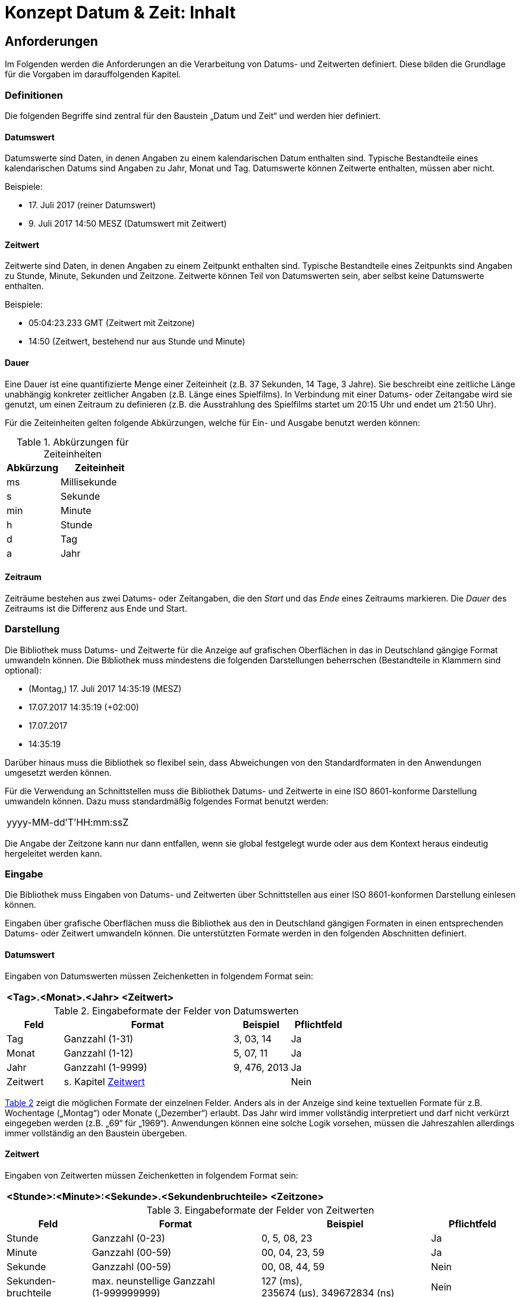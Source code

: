 = Konzept Datum & Zeit: Inhalt

// tag::inhalt[]
[[anforderungen]]
== Anforderungen

Im  Folgenden werden die Anforderungen an die Verarbeitung von Datums- und Zeitwerten definiert. Diese bilden die Grundlage für die Vorgaben im darauffolgenden Kapitel.

[[definitionen]]
=== Definitionen

Die folgenden Begriffe sind zentral für den Baustein „Datum und Zeit“ und werden hier definiert.

[[datumswert]]
==== Datumswert

Datumswerte sind Daten, in denen Angaben zu einem kalendarischen Datum enthalten sind.
Typische Bestandteile eines kalendarischen Datums sind Angaben zu Jahr, Monat und Tag.
Datumswerte können Zeitwerte enthalten, müssen aber nicht.

Beispiele:

* 17. Juli 2017 (reiner Datumswert)
* 9. Juli 2017 14:50 MESZ (Datumswert mit Zeitwert)

[[zeitwert]]
==== Zeitwert

Zeitwerte sind Daten, in denen Angaben zu einem Zeitpunkt enthalten sind.
Typische Bestandteile eines Zeitpunkts sind Angaben zu Stunde, Minute, Sekunden und Zeitzone.
Zeitwerte können Teil von Datumswerten sein, aber selbst keine Datumswerte enthalten.

Beispiele:

* 05:04:23.233 GMT (Zeitwert mit Zeitzone)
* 14:50 (Zeitwert, bestehend nur aus Stunde und Minute)

[[dauer]]
==== Dauer

Eine Dauer ist eine quantifizierte Menge einer Zeiteinheit (z.B. 37 Sekunden, 14 Tage, 3 Jahre). Sie beschreibt eine zeitliche Länge unabhängig konkreter zeitlicher Angaben (z.B. Länge eines Spielfilms). In Verbindung mit einer Datums- oder Zeitangabe wird sie genutzt, um einen Zeitraum zu definieren (z.B. die Ausstrahlung des Spielfilms startet um 20:15 Uhr und endet um 21:50 Uhr).

Für die Zeiteinheiten gelten folgende Abkürzungen, welche für Ein- und Ausgabe benutzt werden können:

//Tab1
.Abkürzungen für Zeiteinheiten
[id="table-AbkZeitEin",reftext="{table-caption} {counter:tables}"]
[cols="4,6",options="header"]
|====
|Abkürzung |Zeiteinheit
|ms |Millisekunde
|s |Sekunde
|min |Minute
|h |Stunde
|d |Tag
|a |Jahr
|====

[[zeitraum]]
==== Zeitraum

Zeiträume bestehen aus zwei Datums- oder Zeitangaben, die den _Start_ und das _Ende_ eines Zeitraums markieren.
Die _Dauer_ des Zeitraums ist die Differenz aus Ende und Start.

[[darstellung]]
=== Darstellung

Die Bibliothek muss Datums- und Zeitwerte für die Anzeige auf grafischen Oberflächen in das in Deutschland gängige Format umwandeln können.
Die Bibliothek muss mindestens die folgenden Darstellungen beherrschen (Bestandteile in Klammern sind optional):

* (Montag,) 17. Juli 2017 14:35:19 (MESZ)
* 17.07.2017 14:35:19 (+02:00)
* 17.07.2017
* 14:35:19

Darüber hinaus muss die Bibliothek so flexibel sein, dass Abweichungen von den Standardformaten in den Anwendungen umgesetzt werden können.

Für die Verwendung an Schnittstellen muss die Bibliothek Datums- und Zeitwerte in eine ISO 8601-konforme Darstellung umwandeln können.
Dazu muss standardmäßig folgendes Format benutzt werden:

[frame="none"]
|====
^|yyyy-MM-dd'T'HH:mm:ssZ
|====

Die Angabe der Zeitzone kann nur dann entfallen, wenn sie global festgelegt wurde oder aus dem Kontext heraus
eindeutig hergeleitet werden kann.

[[eingabe]]
=== Eingabe

Die Bibliothek muss Eingaben von Datums- und Zeitwerten über Schnittstellen aus einer ISO 8601-konformen Darstellung einlesen können.

Eingaben über grafische Oberflächen muss die Bibliothek aus den in Deutschland gängigen Formaten in einen entsprechenden Datums- oder Zeitwert umwandeln können.
Die unterstützten Formate werden in den folgenden Abschnitten definiert.

[[datumswert-1]]
==== Datumswert

Eingaben von Datumswerten müssen Zeichenketten in folgendem Format sein:

[frame="none"]
|====
^|*<Tag>.<Monat>.<Jahr> <Zeitwert>*
|====

//Tab2
.Eingabeformate der Felder von Datumswerten
[id="table-InpFormDat",reftext="{table-caption} {counter:tables}"]
[cols="1,3,1,1",options="header"]
|====
|Feld |Format |Beispiel |Pflichtfeld
|Tag |Ganzzahl (1-31) |3, 03, 14 |Ja
|Monat |Ganzzahl (1-12) |5, 07, 11 |Ja
|Jahr |Ganzzahl (1-9999) |9, 476, 2013 |Ja
|Zeitwert
2+^|s. Kapitel <<zeitwert-1>>
|Nein
|====

<<table-InpFormDat>> zeigt die möglichen Formate der einzelnen Felder.
Anders als in der Anzeige sind keine textuellen Formate für z.B. Wochentage („Montag“) oder Monate („Dezember“) erlaubt. Das Jahr wird immer vollständig interpretiert und darf nicht verkürzt eingegeben werden (z.B. „69“ für „1969“). Anwendungen können eine solche Logik vorsehen, müssen die Jahreszahlen allerdings immer vollständig an den Baustein übergeben.

[[zeitwert-1]]
==== Zeitwert

Eingaben von Zeitwerten müssen Zeichenketten in folgendem Format sein:

[frame="none"]
|====
^|*<Stunde>:<Minute>:<Sekunde>.<Sekundenbruchteile> <Zeitzone>*
|====

//tab3
.Eingabeformate der Felder von Zeitwerten
[id="table-InpFormZeit",reftext="{table-caption} {counter:tables}"]
[cols="1,2,2,1",options="header"]
|====
|Feld |Format |Beispiel |Pflichtfeld
|Stunde |Ganzzahl (0-23) |0, 5, 08, 23 |Ja
|Minute |Ganzzahl (00-59) |00, 04, 23, 59 |Ja
|Sekunde |Ganzzahl (00-59) |00, 08, 44, 59 |Nein
|Sekunden-bruchteile |max.
neunstellige Ganzzahl +
(1-999999999) |127 (ms), +
235674 (µs), 349672834 (ns) |Nein
|Zeitzone |Abweichung von UTC oder +
Name der Zeitzone |+02:30, -05:00 +
oder +
CET, Europe/Berlin |Nein
|====

<<table-InpFormZeit>> zeigt die möglichen Formate der einzelnen Felder.
Alle Angaben außer Stunden müssen vollständig sein und bei Bedarf mit einer vorangestellten Null versehen werden.
Bei Sekundenbruchteilen reichen üblicherweise drei Nachkommastellen, was einer Genauigkeit im Millisekundenbereich entspricht.

[[dauer-1]]
==== Dauer

Eingaben einer Dauer müssen Zeichenketten in folgendem Format sein:

[frame="none"]
|====
^|*<Anzahl><Zeiteinheit> (<Anzahl><Zeiteinheit> …)*
|====

//Tab4
.Eingabeformate der Felder von Zeitwerten
[id="table-InpFormdauer",reftext="{table-caption} {counter:tables}"]
[cols="1,3",options="header"]
|====
|Feld |Format
|Anzahl |Ganzzahl
|Zeiteinheit |Abkürzung der Zeiteinheit (s. Tabelle <<table-AbkZeitEin>>)
|====

Eine Dauer muss mindestens eine Zeiteinheit beinhalten („37s“), kann aber auch aus mehreren bestehen („1h 28min“). Die Zeiteinheiten müssen von der gröbsten (Jahr) zur feinsten (Millisekunde) hin sortiert sein.

[[zeitraum-1]]
==== Zeitraum

Zeiträume sind kein eigener Datentyp, sondern werden durch zwei Werte beschrieben.
So gibt es zwei Möglichkeiten, einen Zeitraum darzustellen. Entweder

* Ein Anfang und ein Ende beschrieben durch zwei Datums- oder Zeitwerte oder
* Ein Anfang beschrieben durch einen Datums- oder Zeitwert sowie eine Dauer.

Die Bibliothek muss zur Eingabe eines Zeitraums diese Kombinationen von Werten unterstützen,
deren Format gemäß der Anforderungen der Kapitel <<datumswert-1>> bis <<dauer-1>> beschaffen sein muss.
<<table-InpFormZRaum>> zeigt Beispiele für die Eingabewerte von Zeiträumen.

//Tab5
.Eingabewerte für Zeiträume
[id="table-InpFormZRaum",reftext="{table-caption} {counter:tables}"]
[cols="1,1,2",options="header"]
|====
|1. Wert |2. Wert |Beispiel
|Datumswert |Datumswert |12.7.2017 14:00, 13.09.2018 19:00
|Datumswert |Dauer |12.8.2013, 14 d
|Zeitwert |Zeitwert |13:40:00, 15:45:12
|Zeitwert |Dauer |12:00, 90min 15s
|====

[[persistierung]]
=== Persistierung

Die Persistierung von Angaben zu Datum, Zeit, Dauer, Zeiträumen und  <<ungewisse-datums-und-zeitwerte,ungewissen Datums- und Zeitangaben>> wird durch den xref:isy-persistence:konzept/vorgaben-konventionen.adoc#behandlung-von-zeitangaben[Baustein JPA/Hibernate] behandelt.

[[berechnungen]]
=== Berechnungen

Die Bibliothek muss bestimmte Berechnungen auf Datumswerten, Zeitwerten und Zeiträumen bereitstellen.

[[datums--zeitwert]]
==== Datums- & Zeitwert

Die Bibliothek muss die folgenden Berechnungen auf Datums- & Zeitwerten ermöglichen:

* Chronologische Sortierung einer Menge von Datums- und Zeitwerten
* Chronologische Vergleiche zwischen Datums- und Zeitwerten +
 („früher als“, „später als“, „gleichzeitig“)
* Ermittlung des „Tagesdatums“ (der zeitliche Anteil eines Datumswerts wird auf 0, d.h. auf Mitternacht, gestellt)
* Berechnung des Abstands („Dauer“) zwischen zwei Datums- oder Zeitwerten
* Addition und Subtraktion von Datums- und Zeitwerten mit einer Dauer
* Prüfung, ob zwei Datumswerte für zwei direkt aufeinanderfolgende Tage stehen ("Liegt der 28.2.2016 direkt vor dem 1.3.2016?“)
* Berechnung des nächsten Werktags nach einem übergebenen Datumswert

[[zeitraum-2]]
==== Zeitraum

Die Bibliothek muss die folgenden Berechnungen auf Zeiträumen ermöglichen:

* Prüfung, ob ein Datumswert in einem Zeitraum liegt
** Liegt der 18. Juli 2017 zwischen dem 4. Juli 2016 und dem 6. Dezember 2017?
* Prüfung, ob sich zwei Zeiträume überlappen

[[ungewisse-datums-und-zeitwerte]]
=== Ungewisse Datums- und Zeitwerte

Die Bibliothek muss sogenannte _ungewisse_ Datums- und Zeitwerte verarbeiten können.
Dabei sind Teile eines Datums- oder Zeitwerts zunächst ungewiss.
Die Bibliothek muss die Möglichkeit vorsehen, solche ungewissen Angaben später zu konkretisieren.

//tab 6
.Konkretisierung eines ungewissen Datums
[id="table-KonkretunDat",reftext="{table-caption} {counter:tables}"]
[cols="3,2",options="header"]
|====
|Erkenntnisse |Wert
|Initiale Erkenntnis: Vom Geburtsdatum einer Person ist nur das Jahr bekannt |Geburtsdatum: +
1.1.1976 – 31.12.1976
|Zusätzliche Erkenntnis: Die Person ist im Juni des Jahres geboren.
Der Tag ist zweistellig. |Geburtsdatum: +
10.6.1976 – 30.6.1976
|Zusätzliche Erkenntnis: Die Person ist am 24.
geboren. |Geburtsdatum: +
24.6.1976 – 24.6.1976
|====


<<table-KonkretunDat>> zeigt einen beispielhaften Verlauf einer Konkretisierung eines Datumswerts: Das Datum ist zunächst ungewiss, wird durch spätere Erkenntnisse aber schlussendlich zu einem Datum ohne Ungewissheit konkretisiert.
Es gibt eine Einschränkung bei der Konkretisierung ungewisser Datums- und Zeitwerte.
Da die Ungewissheit durch Zeiträume abgebildet wird, müssen ungewisse Datums- und Zeitwerte immer einen in sich abgeschlossenen Zeitraum bilden.
Nicht abbildbar ist z.B. „Geburtsdatum: der 24.
eines beliebigen Monats des Jahres 1976“, da dies nicht als Zeitraum darstellbar ist.

Die Anforderungen zur Konkretisierung gelten ebenso für Zeitangaben.
<<table-KonkretunZeit>> verdeutlicht dies in einem beispielhaften Verlauf.

.Konkretisierung einer ungewissen Zeit
[id="table-KonkretunZeit",reftext="{table-caption} {counter:tables}"]
[cols="3,2",options="header"]
|====
|Erkenntnisse |Wert
|Initiale Erkenntnis: Das Ereignis fand nach Mittag statt.             |Start des Ereignisses: 12:01 – 23:59
|Zusätzliche Erkenntnis: Das Ereignis fand vor 18 Uhr statt.           |Start des Ereignisses: 12:01 – 17:59
|Zusätzliche Erkenntnis: Das Ereignis fand um Viertel nach Drei statt. |Start des Ereignisses: 15:15 – 15:15
|====

[[testunterstuetzung]]
=== Testunterstützung

Zur Unterstützung des Tests muss die Bibliothek es erlauben, die aktuelle Systemzeit mit eigenen Werten zu überschreiben, um Abläufe in der Vergangenheit oder Zukunft darstellen zu können.

[[vorgaben]]
== Vorgaben

Die folgenden architektonischen und technischen Vorgaben beziehen sich auf die Umsetzung der
in Kapitel <<anforderungen>> genannten Anforderungen in der zu diesem Baustein gehörenden Bibliothek.

[[namenskonventionen]]
=== Namenskonventionen

Die Bibliothek besitzt die folgenden Maven-Koordinaten:

* Group-ID: `de.bund.bva.isyfact`
* Artifact-ID: `isy-datetime`

Das Stammpackage für alle Klassen der Umsetzung setzt sich aus Group-ID und Artifact-ID zusammen und lautet: `de.bund.bva.isyfact.datetime`.

[[bedeutung-der-standardbibliothek]]
=== Bedeutung der Standardbibliothek

Die Bibliothek muss zur Umsetzung der Anforderungen so stark wie möglich auf die im JSR 310 beschriebene API setzen.
Falls einige der Anforderungen aus dem Kapitel <<anforderungen>> komplett durch die Funktionalität dieser API abgedeckt sind, wird in den xref:nutzungsvorgaben/master.adoc[Nutzungsvorgaben] die entsprechende Verwendung der API mit Verweis auf die Standarddokumentation knapp erläutert.
Abweichungen von der API oder eigene Implementierungen bereits vorhandener Funktionalität müssen in den Nutzungsvorgaben begründet und beschrieben werden.

[[verwendung-der-standardbibliothek]]
=== Verwendung der Standardbibliothek

Innerhalb von Anwendungen können alle Typen des „JSR 310: Date and Time API“ verwendet werden, insofern dieses Konzept an anderer Stelle die Nutzung nicht weiter einschränkt.

Die Bibliothek muss sicherstellen, dass die gesamte Funktionalität für alle geeigneten Typen angeboten wird und an geeigneten Stellen sinnvolle Umwandlungen (d.h. ohne Verlust von Daten oder Genauigkeit) möglich sind.

[[darstellung-eingabe]]
=== Darstellung & Eingabe

Die Bibliothek wird zur Umsetzung der Darstellung sowie Eingabe keine konkrete Technologie zur Erstellung
grafischer Oberflächen unterstützen.
Stattdessen muss sie die Funktionalität auf Basis der Standardbibliothek bereitstellen, damit sie leicht von
GUI-Technologien verwendet werden kann.
Zum Ausgeben von Werten und Einlesen von Eingaben muss die Bibliothek die Klasse `java.time.format.DateTimeFormatter`
verwenden und, falls nötig, auf die in Deutschland gängigen Formate hin konfigurieren oder Funktionen anbieten, um
gängige Formate leicht ausgeben und einlesen zu können.
Eine Reihe von Standardformaten, welche die Bibliothek unterstützen muss, sind im Kapitel <<darstellung>> beschrieben.

[[ungewisse-datums--und-zeitwerte-1]]
=== Ungewisse Datums- und Zeitwerte

Die Bibliothek muss zur Behandlung ungewisser Datums- und Zeitwerte die folgende Funktionalität bereitstellen:

* Definition der Datenobjekte zur Verwendung ungewisser Datums- und Zeitwerte im Anwendungskern
* Definition der Transportobjekte zur Übermittlung ungewisser Datums- und Zeitwerte über Schnittstellen
* Formatierung ungewisser Daten zur Anzeige
* Einlesen ungewisser Daten nach Eingabe durch Anwender

Bisherige Implementierungen ungewisser Datumswerte setzen immer den Sonderfall um, bei dem entweder der Tag, Tag und Monat oder alle Teile eines Datumswerts unbekannt sind.
Die Anzeige und Eingabe dieser unbekannten Werte erfolgt hierbei über Nullen, wie <<table-OldUmunZeitw>> zeigt.

.Bisherige Umsetzung ungewisser Datumswerte
[id="table-OldUmunZeitw",reftext="{table-caption} {counter:tables}"]
[cols=",,",options="header"]
|====
|Sonderfall |Eingabe / Darstellung |Intern
|Tag unbekannt |00.05.1966 |Zeichenkette: „00.05.1966“
|Tag und Monat unbekannt |00.00.1966 |Zeichenkette: „00.00.1966“
|Datum komplett unbekannt |00.00.0000 |Zeichenkette: „00.00.0000“
|====

Der Hauptnachteil dieser Umsetzung besteht darin, dass die Datumswerte durch ihre interne Darstellung als Zeichenkette nur mit großem Aufwand mit anderen Datumswerten verglichen bzw.
in Berechnungen verwendet werden können.
Trotzdem muss die Bibliothek ungewisse Datumswerte dieser Art einlesen und ausgeben können.
Die Werte werden beim Einlesen intern in entsprechende Zeiträume umgewandelt und bei der Darstellung wieder in die ursprüngliche Form überführt.
Eine Übersicht dieses Vorgangs zeigt <<table-UmsSonderNull>>.

.Umsetzung der Sonderfälle (mit Nullen)
[id="table-UmsSonderNull",reftext="{table-caption} {counter:tables}"]
[cols=",,",options="header"]
|====
|Sonderfall |Eingabe / Darstellung |Intern
|Tag unbekannt |00.05.1966 |Zeitraum: 1.5.1966 – 31.5.1966
|Tag und Monat unbekannt |00.00.1966 |Zeitraum: 1.1.1966 – 31.12.1966
|Datum komplett unbekannt |00.00.0000 |Zeitraum: nicht gesetzt (null)
|====

Des Weiteren muss die Bibliothek die Eingabe unbekannter Datums- oder Zeitbestandteile mittels „x“ unterstützen.
Diese Möglichkeit wird die Eingabe unbekannter Datums- oder Zeitbestandteile mittels Nullen mittelfristig ablösen.
Die Eingabe mittels „x“ ermöglicht die oben genannten Sonderfälle auch für Zeitwerte, bei denen im Unterschied zu Datumswerten „0“ ein korrekter Wert für die jeweiligen Bestandteile (Stunde, Minute und Sekunde) ist.
Eine Übersicht der so umgesetzten Spezialfälle zeigt <<table-UmsSonderX>>.

.Umsetzung der Sonderfälle (mit „x“)
[id="table-UmsSonderX",reftext="{table-caption} {counter:tables}"]
[cols=",,",options="header"]
|====
|Sonderfall |Eingabe / Darstellung |Intern
|Tag unbekannt |xx.05.1966 |Zeitraum: +
1.5.1966 – 31.5.1966
|Tag und Monat unbekannt |xx.xx.1966 |Zeitraum: +
1.1.1966 – 31.12.1966
|Datum komplett unbekannt |xx.xx.xxxx |Zeitraum: +
nicht gesetzt (null)
|Sekunde unbekannt |14:34:xx |Zeitraum: +
14:34:00 – 14:34:59
|Sekunde und Minute unbekannt |14:xx:xx |Zeitraum: +
14:00:00 – 14:59:59
|Zeit komplett unbekannt |xx:xx:xx |Zeitraum: +
nicht gesetzt (null)
|====

[[testunterstützung-1]]
=== Testunterstützung

Die Umsetzung der Testunterstützung geschieht über das Mocken der Klasse `java.time.Clock`.
Dazu muss die Bibliothek bei der Erzeugung von Datums- und Zeitangaben die Varianten mit einer `Clock` als Parameter
benutzen und in der Konfiguration eine `Clock` als Abhängigkeit definieren.
Des Weiteren müssen sich auch Anwendungen an diese Vorgabe halten, um die Testunterstützung nutzen zu können.
Insbesondere sind Aufrufe von `System.currentTimeMillis()` sowie der Varianten von `now()` auf Typen der Datums- und
Zeittypen ohne Verwendung einer `Clock` bei Nutzung dieses Bausteins verboten!
// end::inhalt[]
